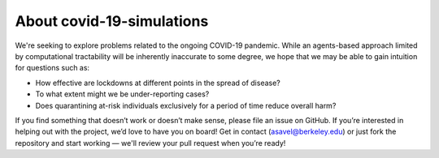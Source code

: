 ############
About covid-19-simulations
############
We're seeking to explore problems related to the ongoing COVID-19 pandemic. While an agents-based approach limited by computational tractability will be inherently inaccurate to some degree, we hope that we may be able to gain intuition for questions such as:

- How effective are lockdowns at different points in the spread of disease?
- To what extent might we be under-reporting cases?
- Does quarantining at-risk individuals exclusively for a period of time reduce overall harm?


If you find something that doesn’t work or doesn’t make sense, please file an issue on GitHub. If you’re interested in helping out with the project, we’d love to have you on board! Get in contact (asavel@berkeley.edu) or just fork the repository and start working — we'll review your pull request when you’re ready!